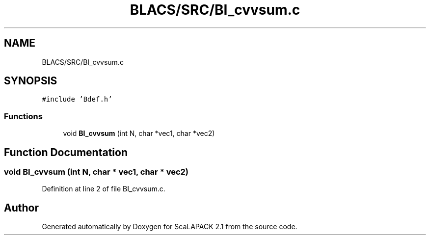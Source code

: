 .TH "BLACS/SRC/BI_cvvsum.c" 3 "Sat Nov 16 2019" "Version 2.1" "ScaLAPACK 2.1" \" -*- nroff -*-
.ad l
.nh
.SH NAME
BLACS/SRC/BI_cvvsum.c
.SH SYNOPSIS
.br
.PP
\fC#include 'Bdef\&.h'\fP
.br

.SS "Functions"

.in +1c
.ti -1c
.RI "void \fBBI_cvvsum\fP (int N, char *vec1, char *vec2)"
.br
.in -1c
.SH "Function Documentation"
.PP 
.SS "void BI_cvvsum (int N, char * vec1, char * vec2)"

.PP
Definition at line 2 of file BI_cvvsum\&.c\&.
.SH "Author"
.PP 
Generated automatically by Doxygen for ScaLAPACK 2\&.1 from the source code\&.
